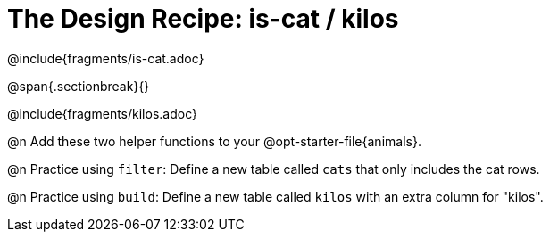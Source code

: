 = The Design Recipe: is-cat / kilos

@include{fragments/is-cat.adoc}
 
@span{.sectionbreak}{}

@include{fragments/kilos.adoc}

@n Add these two helper functions to your @opt-starter-file{animals}.

@n Practice using `filter`: Define a new table called `cats` that only includes the cat rows.

@n Practice using `build`: Define a new table called `kilos` with an extra column for "kilos".

